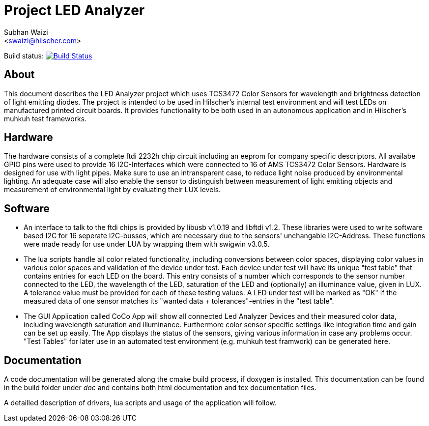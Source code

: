 Project LED Analyzer 
===================

Subhan Waizi + 
<swaizi@hilscher.com> + 

Build status: image:https://travis-ci.org/muhkuh-sys/led_analyzer.svg?branch=master["Build Status", link="https://travis-ci.org/muhkuh-sys/led_analyzer"]


[[About, About]]
== About   

This document describes the LED Analyzer project which uses TCS3472 Color Sensors for wavelength and brightness detection of light emitting diodes. 
The project is intended to be used in Hilscher's internal test environment and will test LEDs on manufactured printed circuit boards.
It provides functionality to be both used in an autonomous application and in Hilscher's muhkuh test frameworks. 


[[Hardware, Hardware]]
== Hardware

The hardware consists of a complete ftdi 2232h chip circuit including an eeprom for company specific descriptors. All availabe GPIO pins were used to provide 
16 I2C-Interfaces which were connected to 16 of AMS TCS3472 Color Sensors. Hardware is designed for use with light pipes. Make sure to use an intransparent case,
to reduce light noise produced by environmental lighting. An adequate case will also enable the sensor to distinguish between measurement of light emitting objects
and measurement of environmental light by evaluating their LUX levels. 


[[Software, Software]]
== Software 

* An interface to talk to the ftdi chips is provided by libusb v1.0.19 and libftdi v1.2. These libraries were used to write software based I2C for 16 seperate I2C-busses,
which are necessary due to the sensors' unchangable I2C-Address. These functions were made ready for use under LUA by wrapping them with swigwin v3.0.5.

* The lua scripts handle all color related functionality, including conversions between color spaces, displaying color values in various color spaces and validation of the device under test.
Each device under test will have its unique "test table" that contains entries for each LED on the board. This entry consists of a number which corresponds to the sensor number connected to the LED,
the wavelength of the LED, saturation of the LED and (optionally) an illuminance value, given in LUX. A tolerance value must be provided for each of these testing values. A LED under test will be 
marked as "OK" if the measured data of one sensor matches its "wanted data + tolerances"-entries in the "test table".

* The GUI Application called CoCo App will show all connected Led Analyzer Devices and their measured color data, including wavelength saturation and illuminance. Furthermore color sensor specific settings
like integration time and gain can be set up easily. The App displays the status of the sensors, giving various information in case any problems occur.
"Test Tables" for later use in an automated test environment (e.g. muhkuh test framwork) can be generated here. 


[[Documentation, Documentation]]
== Documentation

A code documentation will be generated along the cmake build process, if doxygen is installed. This documentation can be found in the build folder under 'doc' and contains both
html documentation and tex documentation files.





A detailled description of drivers, lua scripts and usage of the application will follow.





